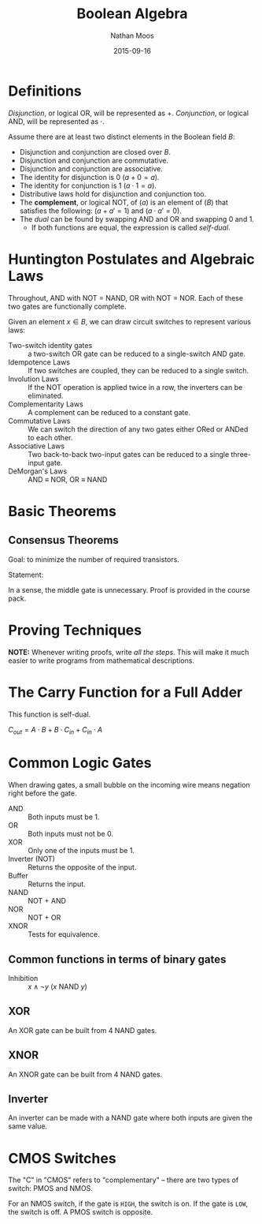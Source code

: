 #+TITLE: Boolean Algebra
#+AUTHOR: Nathan Moos
#+DATE: 2015-09-16
#+LATEX_HEADER: \usepackage{circuitikz}

* Definitions
  
/Disjunction/, or logical OR, will be represented as $+$. /Conjunction/, or 
logical AND, will be represented as $\cdot$.
  
Assume there are at least two distinct elements in the Boolean field $B$:
- Disjunction and conjunction are closed over $B$.
- Disjunction and conjunction are commutative.
- Disjunction and conjunction are associative.
- The identity for disjunction is 0 ($a + 0 = a$).
- The identity for conjunction is 1 ($a \cdot 1 = a$).
- Distributive laws hold for disjunction and conjunction too.
- The *complement*, or logical NOT, of ($a$) is an element of ($B$) that satisfies the following:
  ($a + a' = 1$) and ($a \cdot a' = 0$).
- The /dual/ can be found by swapping AND and OR and swapping 0 and 1.
  - If both functions are equal, the expression is called /self-dual/.

* Huntington Postulates and Algebraic Laws

Throughout, AND with NOT = NAND, OR with NOT = NOR. Each of these two gates are
functionally complete.
  
Given an element $x \in B$, we can draw circuit switches to represent various laws:

- Two-switch identity gates :: a two-switch OR gate can be reduced to a
     single-switch AND gate.
- Idempotence Laws :: If two switches are coupled, they can be reduced to a
     single switch.
- Involution Laws :: If the NOT operation is applied twice in a row, the inverters
     can be eliminated.
- Complementarity Laws :: A complement can be reduced to a constant gate.
- Commutative Laws :: We can switch the direction of any two gates either ORed
     or ANDed to each other.
- Associative Laws :: Two back-to-back two-input gates can be reduced to a single
     three-input gate.
- DeMorgan's Laws :: AND \equiv NOR, OR \equiv NAND

* Basic Theorems
  
** Consensus Theorems
   
Goal: to minimize the number of required transistors.

Statement: 
\begin{align*}
X \cdot Y + Y \cdot Z + X' \cdot Z &= X \cdot Y + X' \cdot Z \\
(X + Y) \cdot (Y + Z) \cdot (X' + Z) &= (X + Y) \cdot (X' + Z)
\end{align*}

In a sense, the middle gate is unnecessary. Proof is provided in the course
pack.

* Proving Techniques
  
*NOTE:* Whenever writing proofs, write /all the steps/. This will make it much
easier to write programs from mathematical descriptions.

* The Carry Function for a Full Adder
  
This function is self-dual. 

$C_{out} = A \cdot B + B \cdot C_{in} + C_{in} \cdot A$

* Common Logic Gates
  
When drawing gates, a small bubble on the incoming wire means
negation right before the gate.

- AND :: Both inputs must be 1.
- OR :: Both inputs must not be 0.
- XOR :: Only one of the inputs must be 1.
- Inverter (NOT) :: Returns the opposite of the input.
- Buffer :: Returns the input.
- NAND :: NOT + AND
- NOR :: NOT + OR
- XNOR :: Tests for equivalence.

** Common functions in terms of binary gates

- Inhibition :: $x \land \lnot y$ ($x$ NAND $y$)
                
** XOR

An XOR gate can be built from 4 NAND gates.

\begin{circuitikz} \draw
(0, 2) node [nand port] (gate1) {}
(1, 3) node [nand port] (gate2) {}
(1, 1) node [nand port] (gate3) {}
(2, 2) node [nand port] (gate4) {}
(gate1.out) -- (gate2.in 2)
(gate1.out) -- (gate3.in 1)
(gate2.out) -- (gate4.in 1)
(gate3.out) -- (gate4.in 2);
\end{circuitikz}

** XNOR

An XNOR gate can be built from 4 NAND gates. 

** Inverter

An inverter can be made with a NAND gate where both inputs are given the same value.

* CMOS Switches

The "C" in "CMOS" refers to "complementary" -- there are two types of switch:
PMOS and NMOS. 

For an NMOS switch, if the gate is =HIGH=, the switch is on. If the gate is
=LOW=, the switch is off. A PMOS switch is opposite.
